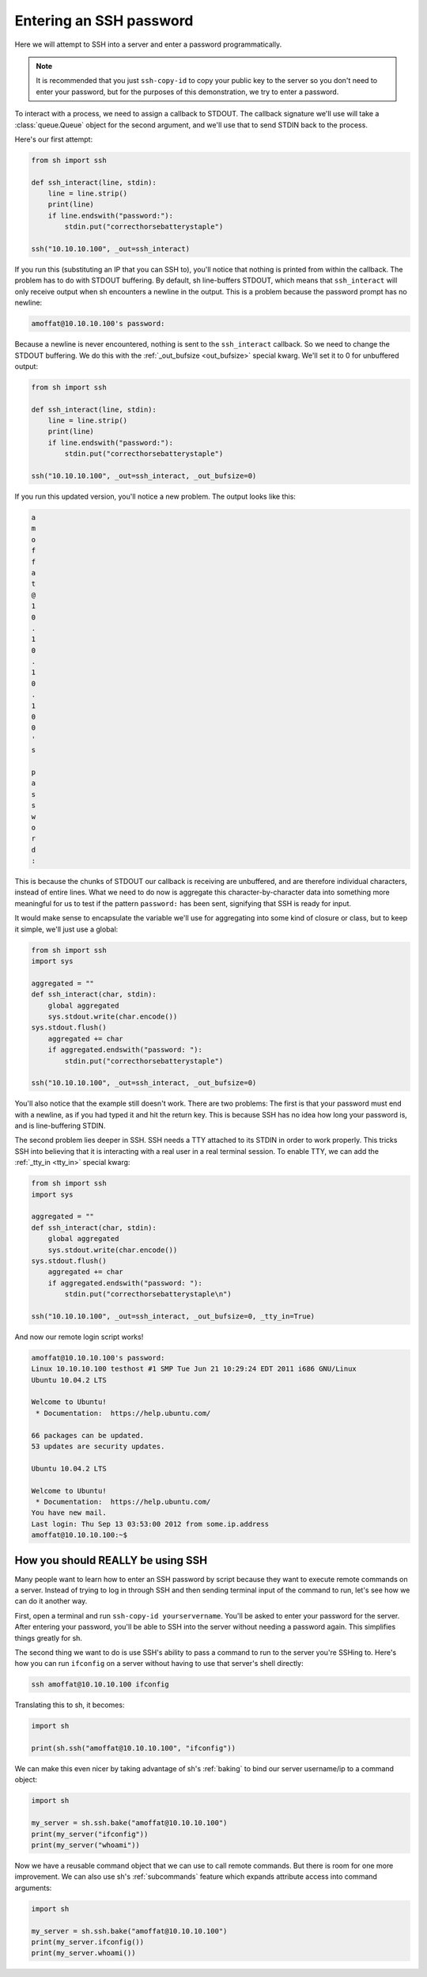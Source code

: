 .. _tutorial2:

Entering an SSH password
========================

Here we will attempt to SSH into a server and enter a password programmatically.

.. note::

    It is recommended that you just ``ssh-copy-id`` to copy your public key to
    the server so you don't need to enter your password, but for the purposes of
    this demonstration, we try to enter a password.

To interact with a process, we need to assign a callback to STDOUT.  The
callback signature we'll use will take a :class:`queue.Queue` object for the
second argument, and we'll use that to send STDIN back to the process.

.. seealso:: :ref:`red_func`

Here's our first attempt:

.. code-block:: python

	from sh import ssh
	
	def ssh_interact(line, stdin):
	    line = line.strip()
	    print(line)
	    if line.endswith("password:"):
	        stdin.put("correcthorsebatterystaple")
		
	ssh("10.10.10.100", _out=ssh_interact)
	
If you run this (substituting an IP that you can SSH to), you'll notice that
nothing is printed from within the callback.  The problem has to do with STDOUT
buffering.  By default, sh line-buffers STDOUT, which means that
``ssh_interact`` will only receive output when sh encounters a newline in the
output.  This is a problem because the password prompt has no newline:

.. code-block:: none

	amoffat@10.10.10.100's password:
	
Because a newline is never encountered, nothing is sent to the ``ssh_interact``
callback.  So we need to change the STDOUT buffering.  We do this with the
:ref:`_out_bufsize <out_bufsize>` special kwarg.  We'll set
it to 0 for unbuffered output:

.. code-block:: python

	from sh import ssh
	
	def ssh_interact(line, stdin):
	    line = line.strip()
	    print(line)
	    if line.endswith("password:"):
	        stdin.put("correcthorsebatterystaple")
		
	ssh("10.10.10.100", _out=ssh_interact, _out_bufsize=0)

If you run this updated version, you'll notice a new problem.  The output looks
like this:

.. code-block:: none

    a
    m
    o
    f
    f
    a
    t
    @
    1
    0
    .
    1
    0
    .
    1
    0
    .
    1
    0
    0
    '
    s

    p
    a
    s
    s
    w
    o
    r
    d
    :
	
This is because the chunks of STDOUT our callback is receiving are unbuffered,
and are therefore individual characters, instead of entire lines.  What we need
to do now is aggregate this character-by-character data into something more
meaningful for us to test if the pattern ``password:`` has been sent, signifying
that SSH is ready for input.

It would make sense to encapsulate the variable we'll use for aggregating into
some kind of closure or class, but to keep it simple, we'll just use a global:

.. code-block:: python

	from sh import ssh
	import sys
	
	aggregated = ""
	def ssh_interact(char, stdin):
	    global aggregated
	    sys.stdout.write(char.encode())
        sys.stdout.flush()
	    aggregated += char
	    if aggregated.endswith("password: "):
	        stdin.put("correcthorsebatterystaple")
		
	ssh("10.10.10.100", _out=ssh_interact, _out_bufsize=0)
	
You'll also notice that the example still doesn't work.  There are two problems:
The first is that your password must end with a newline, as if you had typed it
and hit the return key.  This is because SSH has no idea how long your password
is, and is line-buffering STDIN.

The second problem lies deeper in SSH.  SSH needs a TTY attached to its STDIN in
order to work properly.  This tricks SSH into believing that it is interacting
with a real user in a real terminal session.  To enable TTY, we can add the
:ref:`_tty_in <tty_in>` special kwarg:

.. code-block:: python

	from sh import ssh
	import sys
	
	aggregated = ""
	def ssh_interact(char, stdin):
	    global aggregated
	    sys.stdout.write(char.encode())
        sys.stdout.flush()
	    aggregated += char
	    if aggregated.endswith("password: "):
	        stdin.put("correcthorsebatterystaple\n")
		
	ssh("10.10.10.100", _out=ssh_interact, _out_bufsize=0, _tty_in=True)
	
And now our remote login script works!

.. code-block:: none

	amoffat@10.10.10.100's password: 
	Linux 10.10.10.100 testhost #1 SMP Tue Jun 21 10:29:24 EDT 2011 i686 GNU/Linux
	Ubuntu 10.04.2 LTS
	
	Welcome to Ubuntu!
	 * Documentation:  https://help.ubuntu.com/
	
	66 packages can be updated.
	53 updates are security updates.
	
	Ubuntu 10.04.2 LTS
	
	Welcome to Ubuntu!
	 * Documentation:  https://help.ubuntu.com/
	You have new mail.
	Last login: Thu Sep 13 03:53:00 2012 from some.ip.address
	amoffat@10.10.10.100:~$ 
	
	
How you should REALLY be using SSH
----------------------------------

Many people want to learn how to enter an SSH password by script because they
want to execute remote commands on a server.  Instead of trying to log in
through SSH and then sending terminal input of the command to run, let's see how
we can do it another way.

First, open a terminal and run ``ssh-copy-id yourservername``.  You'll be asked
to enter your password for the server.  After entering your password, you'll be
able to SSH into the server without needing a password again.  This simplifies
things greatly for sh.

The second thing we want to do is use SSH's ability to pass a command to run
to the server you're SSHing to.  Here's how you can run ``ifconfig`` on a server
without having to use that server's shell directly:

.. code-block:: none

	ssh amoffat@10.10.10.100 ifconfig 
	
Translating this to sh, it becomes:

.. code-block:: python

	import sh
	
	print(sh.ssh("amoffat@10.10.10.100", "ifconfig"))

We can make this even nicer by taking advantage of sh's :ref:`baking` to bind
our server username/ip to a command object:

.. code-block:: python

	import sh
	
	my_server = sh.ssh.bake("amoffat@10.10.10.100")
	print(my_server("ifconfig"))
	print(my_server("whoami"))

Now we have a reusable command object that we can use to call remote commands.
But there is room for one more improvement.  We can also use sh's
:ref:`subcommands` feature which expands attribute access into command
arguments:

.. code-block:: python

	import sh
	
	my_server = sh.ssh.bake("amoffat@10.10.10.100")
	print(my_server.ifconfig())
	print(my_server.whoami())
